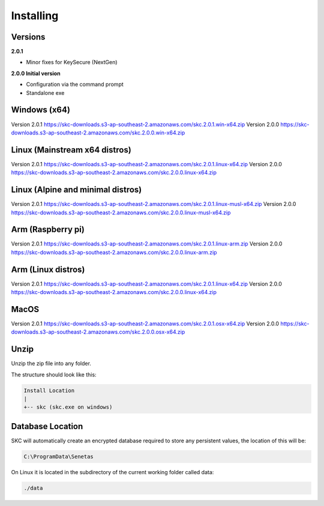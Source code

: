 Installing
==========

Versions
--------

**2.0.1** 

- Minor fixes for KeySecure (NextGen)

**2.0.0 Initial version**

- Configuration via the command prompt

- Standalone exe




Windows (x64)
------------- 

Version 2.0.1 https://skc-downloads.s3-ap-southeast-2.amazonaws.com/skc.2.0.1.win-x64.zip
Version 2.0.0 https://skc-downloads.s3-ap-southeast-2.amazonaws.com/skc.2.0.0.win-x64.zip

Linux (Mainstream x64 distros)
------------------------------

Version 2.0.1 https://skc-downloads.s3-ap-southeast-2.amazonaws.com/skc.2.0.1.linux-x64.zip
Version 2.0.0 https://skc-downloads.s3-ap-southeast-2.amazonaws.com/skc.2.0.0.linux-x64.zip

Linux (Alpine and minimal distros)
----------------------------------

Version 2.0.1 https://skc-downloads.s3-ap-southeast-2.amazonaws.com/skc.2.0.1.linux-musl-x64.zip
Version 2.0.0 https://skc-downloads.s3-ap-southeast-2.amazonaws.com/skc.2.0.0.linux-musl-x64.zip

Arm (Raspberry pi)
------------------

Version 2.0.1 https://skc-downloads.s3-ap-southeast-2.amazonaws.com/skc.2.0.1.linux-arm.zip
Version 2.0.0 https://skc-downloads.s3-ap-southeast-2.amazonaws.com/skc.2.0.0.linux-arm.zip

Arm (Linux distros)
-------------------

Version 2.0.1 https://skc-downloads.s3-ap-southeast-2.amazonaws.com/skc.2.0.1.linux-x64.zip
Version 2.0.0 https://skc-downloads.s3-ap-southeast-2.amazonaws.com/skc.2.0.0.linux-x64.zip

MacOS
-----

Version 2.0.1 https://skc-downloads.s3-ap-southeast-2.amazonaws.com/skc.2.0.1.osx-x64.zip
Version 2.0.0 https://skc-downloads.s3-ap-southeast-2.amazonaws.com/skc.2.0.0.osx-x64.zip

Unzip
-----

Unzip the zip file into any folder.

The structure should look like this:

.. code:: sh

	Install Location
	|
	+-- skc (skc.exe on windows)


Database Location
-----------------

SKC will automatically create an encrypted database required to store any persistent values, the location of this will be:

.. code:: sh

	C:\ProgramData\Senetas


On Linux it is located in the subdirectory of the current working folder called data:

.. code:: sh

	./data


